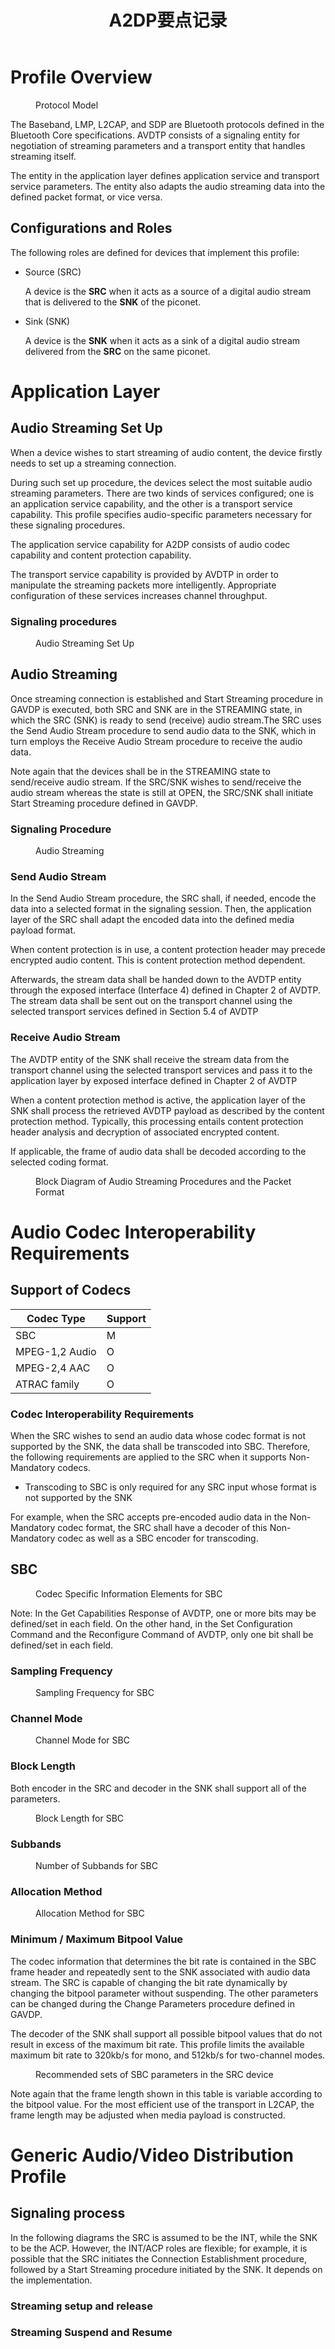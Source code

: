 #+TITLE: A2DP要点记录


* Profile Overview

  #+CAPTION: Protocol Model
  [[./images/01.png]]

  The Baseband, LMP, L2CAP, and SDP are Bluetooth protocols defined in
  the Bluetooth Core specifications. AVDTP consists of a signaling entity for
  negotiation of streaming parameters and a transport entity that handles streaming itself.

  The entity in the application layer defines application service and
  transport service parameters. The entity also adapts the audio
  streaming data into the defined packet format, or vice versa. 

** Configurations and Roles
   The following roles are defined for devices that implement this
   profile:

   - Source (SRC)

     A device is the *SRC* when it acts as a source of a digital audio
     stream that is delivered to the *SNK* of the piconet.

   - Sink (SNK)

     A device is the *SNK* when it acts as a sink of a digital audio
     stream delivered from the *SRC* on the same piconet.


* Application Layer

** Audio Streaming Set Up
   When a device wishes to start streaming of audio content, the device firstly needs to set
   up a streaming connection.
   
   During such set up procedure, the devices select the most suitable
   audio streaming parameters. There are two kinds of services
   configured; one is an application service capability, and the other is
   a transport service capability. This profile specifies
   audio-specific parameters necessary for these signaling
   procedures. 

   The application service capability for A2DP consists of audio codec capability and
   content protection capability.

   The transport service capability is provided by AVDTP in order to manipulate the
   streaming packets more intelligently. Appropriate configuration of these services
   increases channel throughput.

*** Signaling procedures

    #+CAPTION: Audio Streaming Set Up
    [[./images/02.png]]
    
** Audio Streaming
   Once streaming connection is established and Start Streaming procedure in GAVDP is
   executed, both SRC and SNK are in the STREAMING state, in which the SRC (SNK) is
   ready to send (receive) audio stream.The SRC uses the Send Audio
   Stream procedure to send audio data to the SNK, which in turn
   employs the Receive Audio Stream procedure to receive the audio
   data.

   Note again that the devices shall be in the STREAMING state to send/receive audio
   stream. If the SRC/SNK wishes to send/receive the audio stream whereas the state is
   still at OPEN, the SRC/SNK shall initiate Start Streaming procedure
   defined in GAVDP.

*** Signaling Procedure

    #+CAPTION: Audio Streaming
    [[./images/04.png]]

*** Send Audio Stream

    In the Send Audio Stream procedure, the SRC shall, if needed, encode the data into a
    selected format in the signaling session. Then, the application layer of the SRC shall
    adapt the encoded data into the defined media payload format.

    When content protection is in use, a content protection header may precede encrypted
    audio content. This is content protection method dependent.

    Afterwards, the stream data shall be handed down to the AVDTP entity through the
    exposed interface (Interface 4) defined in Chapter 2 of AVDTP. The stream data
    shall be sent out on the transport channel using the selected transport services defined
    in Section 5.4 of AVDTP

*** Receive Audio Stream
    
    The AVDTP entity of the SNK shall receive the stream data from the transport channel
    using the selected transport services and pass it to the application layer by exposed
    interface defined in Chapter 2 of AVDTP

    When a content protection method is active, the application layer of the SNK shall
    process the retrieved AVDTP payload as described by the content protection method.
    Typically, this processing entails content protection header analysis and decryption of
    associated encrypted content.

    If applicable, the frame of audio data shall be decoded according to the selected coding
    format.

    #+CAPTION: Block Diagram of Audio Streaming Procedures and the Packet Format
    [[./images/03.png]]

* Audio Codec Interoperability Requirements

  
** Support of Codecs

   | Codec Type     | Support |
   |----------------+---------|
   | SBC            | M       |
   | MPEG-1,2 Audio | O       |
   | MPEG-2,4 AAC   | O       |
   | ATRAC family   | O       |
   |----------------+---------|
   
   
*** Codec Interoperability Requirements
    
    When the SRC wishes to send an audio data whose codec format is not supported by
    the SNK, the data shall be transcoded into SBC. Therefore, the following requirements
    are applied to the SRC when it supports Non-Mandatory codecs.

    - Transcoding to SBC is only required for any SRC input whose
      format is not supported by the SNK

    For example, when the SRC accepts pre-encoded audio data in the Non-Mandatory
    codec format, the SRC shall have a decoder of this Non-Mandatory codec as well as a
    SBC encoder for transcoding.

    
** SBC
   
   #+CAPTION: Codec Specific Information Elements for SBC
   [[./images/05.png]]

   Note: In the Get Capabilities Response of AVDTP, one or more bits may be defined/set
   in each field. On the other hand, in the Set Configuration Command and the
   Reconfigure Command of AVDTP, only one bit shall be defined/set in
   each field.

   
*** Sampling Frequency

    #+CAPTION: Sampling Frequency for SBC
    [[./images/06.png]]

    
*** Channel Mode

    #+CAPTION: Channel Mode for SBC
    [[./images/07.png]]

    
*** Block Length

    Both encoder in the SRC and decoder in the SNK shall support all
    of the parameters.

    #+CAPTION: Block Length for SBC
    [[./images/08.png]]

    
*** Subbands

    #+CAPTION: Number of Subbands for SBC
    [[./images/09.png]]

*** Allocation Method

    #+CAPTION: Allocation Method for SBC
    [[./images/10.png]]

    
*** Minimum / Maximum Bitpool Value

    The codec information that determines the bit rate is contained in the SBC frame header
    and repeatedly sent to the SNK associated with audio data stream. The SRC is capable
    of changing the bit rate dynamically by changing the bitpool parameter without
    suspending. The other parameters can be changed during the Change Parameters
    procedure defined in GAVDP.

    The decoder of the SNK shall support all possible bitpool values that do not result in
    excess of the maximum bit rate. This profile limits the available maximum bit rate to
    320kb/s for mono, and 512kb/s for two-channel modes.

    #+CAPTION: Recommended sets of SBC parameters in the SRC device
    [[./images/11.png]]

    Note again that the frame length shown in this table is variable according to the bitpool
    value. For the most efficient use of the transport in L2CAP, the frame length may be
    adjusted when media payload is constructed.

* Generic Audio/Video Distribution Profile

** Signaling process

   In the following diagrams the SRC is assumed to be the INT, while
   the SNK to be the ACP. However, the INT/ACP roles are flexible; for
   example, it is possible that the SRC initiates the Connection
   Establishment procedure, followed by a Start Streaming procedure
   initiated by the SNK. It depends on the implementation.

   
*** Streaming setup and release

    [[./images/12.png]]

*** Streaming Suspend and Resume

    [[./images/13.png]]

    
    
